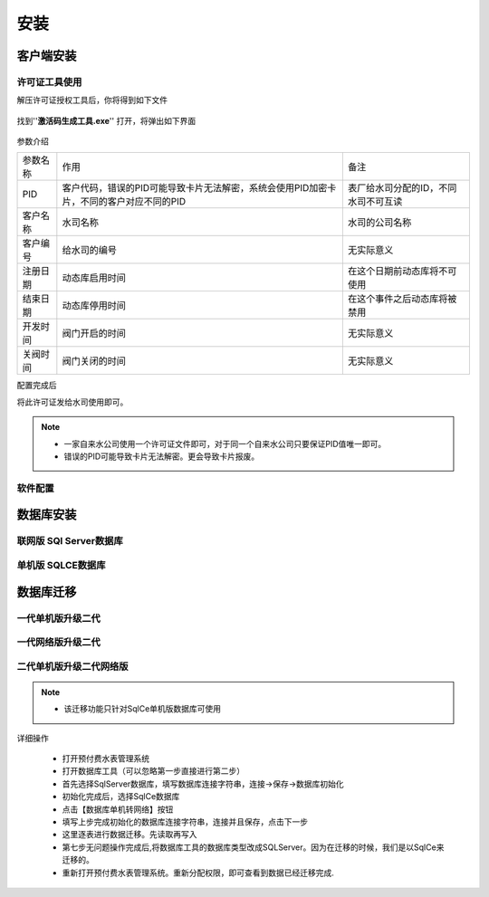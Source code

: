 ============
安装
============

客户端安装
-----------

许可证工具使用
~~~~~~~~~~~~~~~

解压许可证授权工具后，你将得到如下文件

.. figure:: img/keytool1.png

找到''**激活码生成工具.exe**'' 打开，将弹出如下界面

.. figure:: img/keytool2.png

参数介绍

.. list-table::

    * - 参数名称
      - 作用
      - 备注
    * - PID
      - 客户代码，错误的PID可能导致卡片无法解密，系统会使用PID加密卡片，不同的客户对应不同的PID
      - 表厂给水司分配的ID，不同水司不可互读
    * - 客户名称
      - 水司名称
      - 水司的公司名称    
    * - 客户编号
      - 给水司的编号
      - 无实际意义
    * - 注册日期
      - 动态库启用时间
      - 在这个日期前动态库将不可使用
    * - 结束日期
      - 动态库停用时间
      - 在这个事件之后动态库将被禁用
    * - 开发时间
      - 阀门开启的时间
      - 无实际意义
    * - 关阀时间
      - 阀门关闭的时间
      - 无实际意义

配置完成后

将此许可证发给水司使用即可。

.. note::
    - 一家自来水公司使用一个许可证文件即可，对于同一个自来水公司只要保证PID值唯一即可。
    - 错误的PID可能导致卡片无法解密。更会导致卡片报废。 

软件配置
~~~~~~~~~~~~~~~

数据库安装
------------

联网版 SQl Server数据库
~~~~~~~~~~~~~~~

单机版 SQLCE数据库
~~~~~~~~~~~~~~~

数据库迁移
------------

一代单机版升级二代
~~~~~~~~~~~~~~~

一代网络版升级二代
~~~~~~~~~~~~~~~

二代单机版升级二代网络版
~~~~~~~~~~~~~~~

.. note::
    - 该迁移功能只针对SqlCe单机版数据库可使用

详细操作

    - 打开预付费水表管理系统
    - 打开数据库工具（可以忽略第一步直接进行第二步）
    - 首先选择SqlServer数据库，填写数据库连接字符串，连接->保存->数据库初始化
    - 初始化完成后，选择SqlCe数据库
    - 点击【数据库单机转网络】按钮
    - 填写上步完成初始化的数据库连接字符串，连接并且保存，点击下一步
    - 这里逐表进行数据迁移。先读取再写入
    - 第七步无问题操作完成后,将数据库工具的数据库类型改成SQLServer。因为在迁移的时候，我们是以SqlCe来迁移的。
    - 重新打开预付费水表管理系统。重新分配权限，即可查看到数据已经迁移完成.